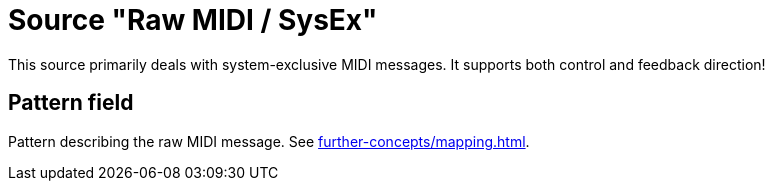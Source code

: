 = Source "Raw MIDI / SysEx"

[[source-midi-raw]]
This source primarily deals with system-exclusive MIDI messages.
It supports both control and feedback direction!

== Pattern field

Pattern describing the raw MIDI message.
See xref:further-concepts/mapping.adoc#raw-midi-pattern[].
